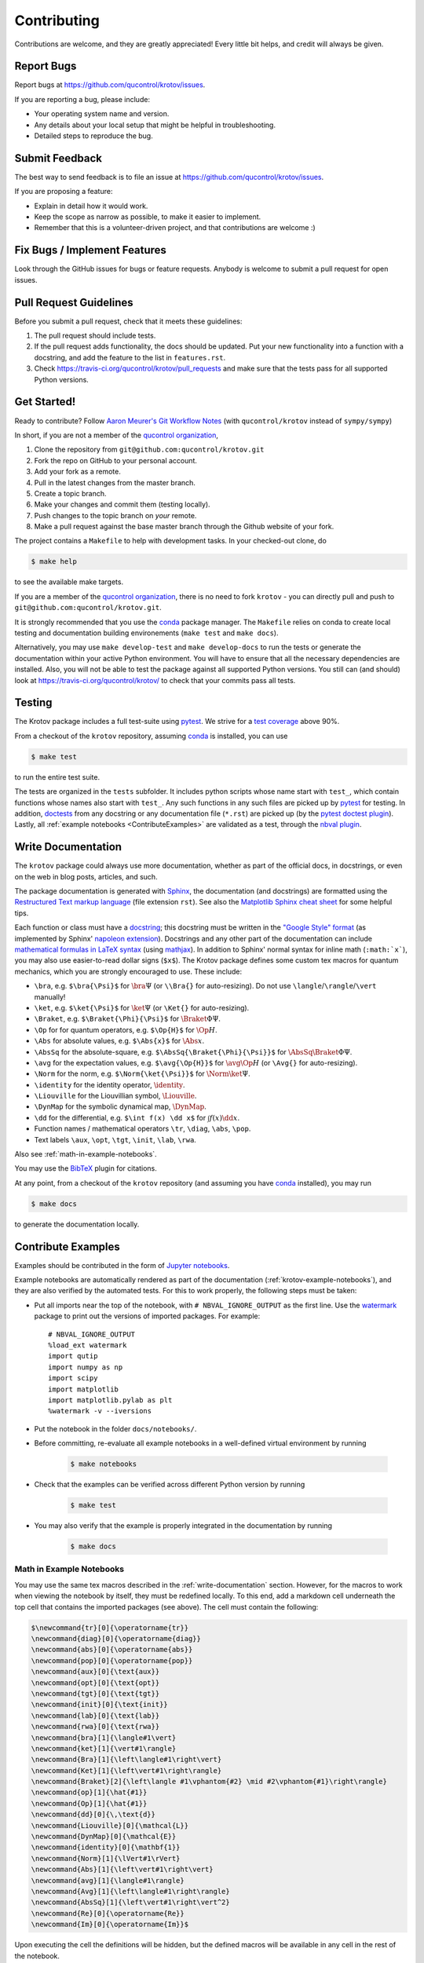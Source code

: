 .. highlight:: shell

============
Contributing
============

Contributions are welcome, and they are greatly appreciated! Every little bit
helps, and credit will always be given.

Report Bugs
-----------

Report bugs at https://github.com/qucontrol/krotov/issues.

If you are reporting a bug, please include:

* Your operating system name and version.
* Any details about your local setup that might be helpful in troubleshooting.
* Detailed steps to reproduce the bug.


Submit Feedback
---------------

The best way to send feedback is to file an issue at https://github.com/qucontrol/krotov/issues.

If you are proposing a feature:

* Explain in detail how it would work.
* Keep the scope as narrow as possible, to make it easier to implement.
* Remember that this is a volunteer-driven project, and that contributions
  are welcome :)


Fix Bugs / Implement Features
-----------------------------

Look through the GitHub issues for bugs or feature requests. Anybody is welcome to submit a pull request for open issues.


Pull Request Guidelines
-----------------------

Before you submit a pull request, check that it meets these guidelines:

1. The pull request should include tests.
2. If the pull request adds functionality, the docs should be updated. Put
   your new functionality into a function with a docstring, and add the
   feature to the list in ``features.rst``.
3. Check https://travis-ci.org/qucontrol/krotov/pull_requests
   and make sure that the tests pass for all supported Python versions.


Get Started!
------------

Ready to contribute? Follow `Aaron Meurer's Git Workflow Notes`_ (with ``qucontrol/krotov`` instead of ``sympy/sympy``)

In short, if you are not a member of the `qucontrol organization`_,

1. Clone the repository from ``git@github.com:qucontrol/krotov.git``
2. Fork the repo on GitHub to your personal account.
3. Add your fork as a remote.
4. Pull in the latest changes from the master branch.
5. Create a topic branch.
6. Make your changes and commit them (testing locally).
7. Push changes to the topic branch on *your* remote.
8. Make a pull request against the base master branch through the Github website of your fork.

The project contains a ``Makefile`` to help with development tasks. In your checked-out clone, do

.. code-block:: console

    $ make help

to see the available make targets.

If you are a member of the `qucontrol organization`_, there is no need to fork
``krotov`` - you can directly pull and push to ``git@github.com:qucontrol/krotov.git``.

It is strongly recommended that you use the conda_ package manager. The
``Makefile`` relies on conda to create local testing and documentation building
environements (``make test`` and ``make docs``).

Alternatively, you may  use ``make develop-test`` and ``make develop-docs`` to
run the tests or generate the documentation within your active Python
environment. You will have to ensure that all the necessary dependencies are
installed. Also, you will not be able to test the package against all supported
Python versions.
You still can (and should) look at https://travis-ci.org/qucontrol/krotov/ to check that your commits pass all tests.


.. _conda: https://conda.io/docs/

.. _Aaron Meurer's Git Workflow Notes:  https://www.asmeurer.com/git-workflow/

.. _qucontrol organization: https://github.com/qucontrol


Testing
-------

The Krotov package includes a full test-suite using pytest_. We strive for a `test coverage`_ above 90%.

From a checkout of the ``krotov`` repository, assuming conda_ is installed, you can use

.. code-block:: console

    $ make test

to run the entire test suite.

The tests are organized in the ``tests`` subfolder. It includes python scripts
whose name start with ``test_``, which contain functions whose names also start
with ``test_``. Any such functions in any such files are picked up by `pytest`_
for testing. In addition, doctests_ from any docstring or any documentation
file (``*.rst``) are picked up (by the `pytest doctest plugin`_). Lastly, all
:ref:`example notebooks <ContributeExamples>` are validated as a test, through
the `nbval plugin`_.

.. _test coverage: https://coveralls.io/github/qucontrol/krotov?branch=master
.. _pytest: https://docs.pytest.org/en/latest/
.. _doctests: https://docs.python.org/3.7/library/doctest.html
.. _pytest doctest plugin: https://docs.pytest.org/en/latest/doctest.html
.. _nbval plugin: https://nbval.readthedocs.io/en/latest/


.. _write-documentation:

Write Documentation
-------------------

The ``krotov`` package could always use more documentation, whether
as part of the official docs, in docstrings, or even on the web in blog posts,
articles, and such.

The package documentation is generated with Sphinx_, the
documentation (and docstrings) are formatted using the
`Restructured Text markup language`_ (file extension ``rst``).
See also the `Matplotlib Sphinx cheat sheet`_ for some helpful tips.

Each function or class must have a docstring_; this docstring must
be written in the `"Google Style" format`_ (as implemented by
Sphinx' `napoleon extension`_). Docstrings and any other part of the
documentation can include `mathematical formulas in LaTeX syntax`_
(using mathjax_). In addition to Sphinx' normal syntax for inline math
(``:math:`x```), you may also use easier-to-read dollar signs (``$x$``).
The Krotov package defines some custom tex macros for quantum mechanics, which
you are strongly encouraged to use. These include:

* ``\bra``, e.g. ``$\bra{\Psi}$`` for :math:`\bra{\Psi}` (or ``\\Bra{}`` for auto-resizing).
  Do not use ``\langle``/``\rangle``/``\vert`` manually!
* ``\ket``, e.g. ``$\ket{\Psi}$`` for :math:`\ket{\Psi}` (or ``\Ket{}`` for auto-resizing).
* ``\Braket``, e.g. ``$\Braket{\Phi}{\Psi}$`` for :math:`\Braket{\Phi}{\Psi}`.
* ``\Op`` for for quantum operators, e.g. ``$\Op{H}$`` for :math:`\Op{H}`.
* ``\Abs`` for absolute values, e.g. ``$\Abs{x}$`` for :math:`\Abs{x}`.
* ``\AbsSq``  for the absolute-square, e.g. ``$\AbsSq{\Braket{\Phi}{\Psi}}$`` for :math:`\AbsSq{\Braket{\Phi}{\Psi}}`.
* ``\avg`` for the expectation values, e.g. ``$\avg{\Op{H}}$`` for :math:`\avg{\Op{H}}` (or ``\Avg{}`` for auto-resizing).
* ``\Norm`` for the norm, e.g. ``$\Norm{\ket{\Psi}}$`` for :math:`\Norm{\ket{\Psi}}`.
* ``\identity`` for the identity operator, :math:`\identity`.
* ``\Liouville`` for the Liouvillian symbol, :math:`\Liouville`.
* ``\DynMap`` for the symbolic dynamical map, :math:`\DynMap`.
* ``\dd`` for the differential, e.g. ``$\int f(x) \dd x$`` for :math:`\int f(x) \dd x`.
* Function names / mathematical operators ``\tr``, ``\diag``, ``\abs``, ``\pop``.
* Text labels ``\aux``, ``\opt``, ``\tgt``, ``\init``, ``\lab``, ``\rwa``.

Also see :ref:`math-in-example-notebooks`.

You may use the BibTeX_ plugin for citations.

At any point, from a checkout of the ``krotov`` repository (and
assuming you have conda_ installed), you may run

.. code-block:: console

    $ make docs

to generate the documentation locally.

.. _Sphinx: http://www.sphinx-doc.org/en/master/
.. _Restructured Text markup language: http://www.sphinx-doc.org/en/master/usage/restructuredtext/basics.html
.. _docstring: https://www.python.org/dev/peps/pep-0257/
.. _"Google Style" format: http://www.sphinx-doc.org/en/master/usage/extensions/example_google.html#example-google
.. _napoleon extension: http://www.sphinx-doc.org/en/master/usage/extensions/napoleon.html
.. _mathematical formulas in LaTeX syntax: http://www.sphinx-doc.org/en/1.6/ext/math.html
.. _mathjax: http://www.sphinx-doc.org/en/master/usage/extensions/math.html#module-sphinx.ext.mathjax
.. _BibTeX: https://sphinxcontrib-bibtex.readthedocs.io/en/latest/
.. _Matplotlib Sphinx cheat sheet: https://matplotlib.org/sampledoc/cheatsheet.html

.. _ContributeExamples:

Contribute Examples
-------------------

Examples should be contributed in the form of `Jupyter notebooks`_.

.. _Jupyter notebooks: https://jupyter.readthedocs.io/en/latest/index.html

Example notebooks are automatically rendered as part of the documentation
(:ref:`krotov-example-notebooks`), and they are also verified by the automated
tests. For this to work properly, the following steps must be taken:

* Put all imports near the top of the notebook, with ``# NBVAL_IGNORE_OUTPUT``
  as the first line. Use the `watermark`_ package to print out the versions of
  imported packages. For example::

    # NBVAL_IGNORE_OUTPUT
    %load_ext watermark
    import qutip
    import numpy as np
    import scipy
    import matplotlib
    import matplotlib.pylab as plt
    %watermark -v --iversions

* Put the notebook in the folder ``docs/notebooks/``.

* Before committing, re-evaluate all example notebooks in a well-defined
  virtual environment by running

    .. code-block:: console

        $ make notebooks

* Check that the examples can be verified across different Python version by running

    .. code-block:: console

        $ make test

* You may also verify that the example is properly integrated in the documentation by running

    .. code-block:: console

        $ make docs


.. _math-in-example-notebooks:

Math in Example Notebooks
~~~~~~~~~~~~~~~~~~~~~~~~~

You may use the same tex macros described in the :ref:`write-documentation` section.
However, for the macros to work when viewing the notebook by itself, they must
be redefined locally. To this end, add a markdown cell underneath the top cell
that contains the imported packages (see above). The cell must contain the following:

.. code-block:: tex

    $\newcommand{tr}[0]{\operatorname{tr}}
    \newcommand{diag}[0]{\operatorname{diag}}
    \newcommand{abs}[0]{\operatorname{abs}}
    \newcommand{pop}[0]{\operatorname{pop}}
    \newcommand{aux}[0]{\text{aux}}
    \newcommand{opt}[0]{\text{opt}}
    \newcommand{tgt}[0]{\text{tgt}}
    \newcommand{init}[0]{\text{init}}
    \newcommand{lab}[0]{\text{lab}}
    \newcommand{rwa}[0]{\text{rwa}}
    \newcommand{bra}[1]{\langle#1\vert}
    \newcommand{ket}[1]{\vert#1\rangle}
    \newcommand{Bra}[1]{\left\langle#1\right\vert}
    \newcommand{Ket}[1]{\left\vert#1\right\rangle}
    \newcommand{Braket}[2]{\left\langle #1\vphantom{#2} \mid #2\vphantom{#1}\right\rangle}
    \newcommand{op}[1]{\hat{#1}}
    \newcommand{Op}[1]{\hat{#1}}
    \newcommand{dd}[0]{\,\text{d}}
    \newcommand{Liouville}[0]{\mathcal{L}}
    \newcommand{DynMap}[0]{\mathcal{E}}
    \newcommand{identity}[0]{\mathbf{1}}
    \newcommand{Norm}[1]{\lVert#1\rVert}
    \newcommand{Abs}[1]{\left\vert#1\right\vert}
    \newcommand{avg}[1]{\langle#1\rangle}
    \newcommand{Avg}[1]{\left\langle#1\right\rangle}
    \newcommand{AbsSq}[1]{\left\vert#1\right\vert^2}
    \newcommand{Re}[0]{\operatorname{Re}}
    \newcommand{Im}[0]{\operatorname{Im}}$

Upon executing the cell the definitions will be hidden, but the defined macros
will be available in any cell in the rest of the notebook.

.. _watermark: https://github.com/rasbt/watermark

Versioning
----------

Releases should follow `Semantic Versioning`_, and version numbers published to
PyPI_ must be compatible with :pep:`440`.

In short, versions number follow the pattern `major.minor.patch`, e.g.
``0.1.0`` for the first release, and ``1.0.0`` for the first *stable* release.
If necessary, pre-release versions might be published as e.g:

.. code-block:: none

    1.0.0-dev1  # developer's preview 1 for release 1.0.0
    1.0.0-rc1   # release candidate 1 for 1.0.0

Errors in the release metadata or documentation only may be fixed in a
post-release, e.g.:

.. code-block:: none

    1.0.0.post1  # first post-release after 1.0.0

Post-releases should be used sparingly, but they are acceptable even though
they are not supported by the `Semantic Versioning`_ specification.

The current version is available through the ``__version__`` attribute of the
:mod:`krotov` package:

.. code-block:: python

    >>> import krotov
    >>> krotov.__version__   # doctest: +SKIP

Between releases, ``__version__`` on the master branch should either be the
version number of the last release, with "+dev" appended (as a
`"local version identifier"`_), or the version number of the next planned
release, with "-dev" appended (`"pre-release identifier"`_ with extra dash).
The version string "1.0.0-dev1+dev" is a valid value after the "1.0.0-dev1"
pre-release. The "+dev" suffix must never be included in a release to PyPI_.

Note that twine_ applies normalization_ to the above recommended forms to
make them strictly compatible with :pep:`440`, before uploading to PyPI_. Users
installing the package through pip_ may use the original version specification
as well as the normalized one (or any other variation that normalizes to the
same result).

When making a release via

.. code-block:: shell

    $ make release

the above versioning conventions will be taken into account automatically.

Releases must be tagged in git, using the version string prefixed by "v",
e.g. ``v1.0.0-dev1`` and ``v1.0.0``. This makes them available at
https://github.com/qucontrol/krotov/releases.

.. _Semantic Versioning: https://semver.org
.. _"local version identifier": https://www.python.org/dev/peps/pep-0440/#local-version-identifiers
.. _"pre-release identifier": https://www.python.org/dev/peps/pep-0440/#pre-releases
.. _normalization: https://legacy.python.org/dev/peps/pep-0440/#id29
.. _PyPI: http://pypi.org
.. _twine: https://twine.readthedocs.io/en/latest/
.. _pip: https://pip.readthedocs.io/en/stable/


Developers' How-Tos
-------------------

The following assumes your current working directory is a checkout of
``krotov``, and that you have successfully run ``make test`` (which creates
some local virtual environments that development relies on).

.. _how-to-work-on-a-topic-branch:

How to work on a topic branch
~~~~~~~~~~~~~~~~~~~~~~~~~~~~~

When working on an non-trivial issue, it is recommended to create a topic
branch, instead of pushing to ``master``.

To create a branch named ``issue18``::

    $ git branch issue18
    $ git checkout issue18

You can then make commits, and push them to Github to trigger Continuous Integration testing::

    $ git push origin issue18

It is ok to force-push on an issue branch

When you are done (the issue has been fixed), finish up by merging the topic
branch back into ``master``::

    $ git checkout master
    $ git merge --no-ff issue18

The ``--no-ff`` option is critical, so that an explicit merge commit is created.
Summarize the changes of the branch relative to ``master`` in the commit
message.

Then, you can push master and delete the topic branch both locally and on Github::

    $ git push origin master
    $ git push --delete origin issue18
    $ git branch -D issue18


How to reference a Github issue in a commit message
~~~~~~~~~~~~~~~~~~~~~~~~~~~~~~~~~~~~~~~~~~~~~~~~~~~

Simply put e.g. ``#14`` anywhere in your commit message, and Github will
automatically link to your commit on the page for issue number 14.

You may also use something like ``Closes #14`` as the last line of your
commit message to automatically close the issue.
See `Closing issues using keywords`_ for details.

Also note the general `Commit Message Guidelines`_.

How to run a jupyter notebook server for working on the example notebooks
~~~~~~~~~~~~~~~~~~~~~~~~~~~~~~~~~~~~~~~~~~~~~~~~~~~~~~~~~~~~~~~~~~~~~~~~~

A notebook server that is isolated to the proper testing environment can be started via the Makefile::

    $ make jupyter-notebook

This is equivalent to::

    $ .venv/py36/bin/jupyter notebook --config=/dev/null

You may run this with your own options, if you prefer. The
``--config=/dev/null`` guarantees that the notebook server is completely
isolated. Otherwise, configuration files from your home directly (see
`Jupyter’s Common Configuration system`_)  may influence the server. Of
course, if you know what you're doing, you may want this.

If you prefer, you may also use the newer jupyterlab::

    $ make jupyter-lab

How to convert an example notebook to a script for easier debugging
~~~~~~~~~~~~~~~~~~~~~~~~~~~~~~~~~~~~~~~~~~~~~~~~~~~~~~~~~~~~~~~~~~~

Interactive debugging in notebooks is difficult. It becomes much easier if
you convert the notebook to a script first.  To convert a notebook to an
(I)Python script and run it with automatic debugging, execute e.g.::

    $ ./.venv/py36/bin/jupyter nbconvert --to=python --stdout docs/notebooks/01_example_transmon_xgate.ipynb > debug.py
    $ ./.venv/py36/bin/ipython --pdb debug.py

You can then also set a manual breakpoint by inserting the following line anywhere in the code::

    from IPython.terminal.debugger import set_trace; set_trace() # DEBUG


How to make ``git diff`` work for notebooks
~~~~~~~~~~~~~~~~~~~~~~~~~~~~~~~~~~~~~~~~~~~

Install nbdime_ and run ``nbdime config-git --enable --global`` to `enable the git integration`_.

.. _nbdime: https://nbdime.readthedocs.io/en/latest/index.html
.. _enable the git integration: https://nbdime.readthedocs.io/en/latest/index.html#git-integration-quickstart


How to commit failing tests or example notebooks
~~~~~~~~~~~~~~~~~~~~~~~~~~~~~~~~~~~~~~~~~~~~~~~~

The test-suite on the ``master`` branch should always pass without error. If you
would like to commit any example notebooks or tests that currently fail, as a
form of `test-driven development`_, you have two options:

*   Push onto a topic branch (which are allowed to have failing tests), see
    :ref:`how-to-work-on-a-topic-branch`. The failing tests can then be fixed by
    adding commits to the same branch.

*   Mark the test as failing. For normal tests, add a decorator::

        @pytest.mark.xfail

    See the `pytest documentation on skip and xfail`_ for details.

    For notebooks, the equivalent to the decorator is to add a comment to the
    first line of the failing cell, either::

        # NBVAL_RAISES_EXCEPTION

    (preferably), or::

        # NBVAL_SKIP

    (this may affect subsequent cells, as the marked cell is not executed at all).
    See the `documentation of the nbval pluging on skipping and exceptions`_ for details.


How to run a subset of tests
~~~~~~~~~~~~~~~~~~~~~~~~~~~~

To run e.g. only the tests defined in ``tests/test_krotov.py``, use::

    $ ./.venv/py36/bin/pytest tests/test_krotov.py

See the `pytest test selection docs`_ for details.

How to run only as single test
~~~~~~~~~~~~~~~~~~~~~~~~~~~~~~

Decorate the test with e.g. ``@pytest.mark.xxx``, and then run, e.g::

    $ ./.venv/py36/bin/pytest -m xxx tests/

See the `pytest documentation on markers`_ for details.

How to run only the doctests
~~~~~~~~~~~~~~~~~~~~~~~~~~~~

Run the following::

$ ./.venv/py36/bin/pytest --doctest-modules src

How to go into an interactive debugger
~~~~~~~~~~~~~~~~~~~~~~~~~~~~~~~~~~~~~~

Optionally, install the `pdbpp` package into the testing environment, for a
better experience::

    $ ./.venv/py36/bin/python -m pip install pdbpp

Then:

- before the line where you went to enter the debugger, insert a line::

    from IPython.terminal.debugger import set_trace; set_trace() # DEBUG

- Run ``pytest`` with the option ``-s``, e.g.::

    $ ./.venv/py36/bin/pytest -m xxx -s tests/

You may also see the `pytest documentation on automatic debugging`_.


How to see the debug logger output in the example notebooks
~~~~~~~~~~~~~~~~~~~~~~~~~~~~~~~~~~~~~~~~~~~~~~~~~~~~~~~~~~~

The :func:`.optimize_pulses` routine generates some logger messages for
debugging purposes. To see these messages, set the level of "krotov" logger to
INFO or DEBUG:

.. code-block:: python

   import logging
   logger = logging.getLogger('krotov')
   logger.setLevel(logging.DEBUG)


You can also configure the logger with custom formatters, e.g. to show the
messages with time stamps:

.. code-block:: python

   ch = logging.StreamHandler()
   ch.setLevel(logging.INFO)
   formatter = logging.Formatter("%(asctime)s:%(message)s")
   ch.setFormatter(formatter)
   logger.addHandler(ch)
   logging.getLogger().handlers = [] # disable root handlers


See the `Configure Logging`_ section of the Python documentation for more details.


How to use quantum mechanical tex macros
~~~~~~~~~~~~~~~~~~~~~~~~~~~~~~~~~~~~~~~~

For docstrings or ``*.rst`` files, see :ref:`write-documentation`. For notebooks, see :ref:`math-in-example-notebooks`.


.. _Jupyter’s Common Configuration system: https://jupyter-notebook.readthedocs.io/en/stable/config_overview.html#jupyter-s-common-configuration-system
.. _Closing issues using keywords: https://help.github.com/articles/closing-issues-using-keywords/
.. _Commit Message Guidelines: https://gist.github.com/robertpainsi/b632364184e70900af4ab688decf6f53
.. _pytest test selection docs: https://docs.pytest.org/en/latest/usage.html#specifying-tests-selecting-tests
.. _pytest documentation on markers: https://docs.pytest.org/en/latest/example/markers.html
.. _pytest documentation on automatic debugging: https://docs.pytest.org/en/latest/usage.html#dropping-to-pdb-python-debugger-on-failures
.. _test-driven development: https://en.wikipedia.org/wiki/Test-driven_development
.. _pytest documentation on skip and xfail: https://docs.pytest.org/en/latest/skipping.html
.. _documentation of the nbval pluging on skipping and exceptions: https://nbval.readthedocs.io/en/latest/#Skipping-specific-cells
.. _Configure Logging: https://docs.python.org/3/howto/logging.html#configuring-logging

